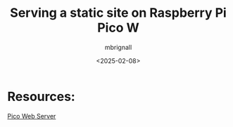 #+title: Serving a static site on Raspberry Pi Pico W
#+author: mbrignall
#+date: <2025-02-08>

* Resources:

[[https://github.com/Hermann-SW/pico-w/tree/main/MicroPython/I%20Pico%20W%20LED%20web%20server][Pico Web Server]]


